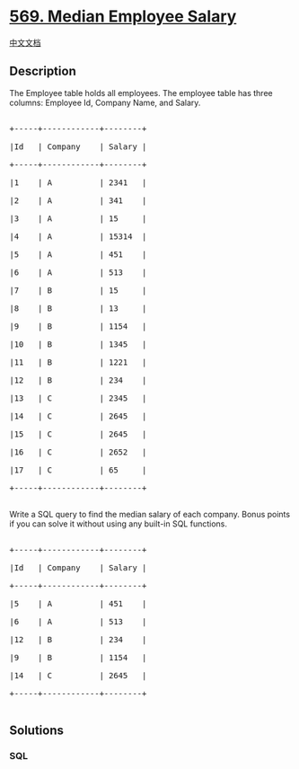 * [[https://leetcode.com/problems/median-employee-salary][569. Median
Employee Salary]]
  :PROPERTIES:
  :CUSTOM_ID: median-employee-salary
  :END:
[[./solution/0500-0599/0569.Median Employee Salary/README.org][中文文档]]

** Description
   :PROPERTIES:
   :CUSTOM_ID: description
   :END:

#+begin_html
  <p>
#+end_html

The Employee table holds all employees. The employee table has three
columns: Employee Id, Company Name, and Salary.

#+begin_html
  </p>
#+end_html

#+begin_html
  <pre>

  +-----+------------+--------+

  |Id   | Company    | Salary |

  +-----+------------+--------+

  |1    | A          | 2341   |

  |2    | A          | 341    |

  |3    | A          | 15     |

  |4    | A          | 15314  |

  |5    | A          | 451    |

  |6    | A          | 513    |

  |7    | B          | 15     |

  |8    | B          | 13     |

  |9    | B          | 1154   |

  |10   | B          | 1345   |

  |11   | B          | 1221   |

  |12   | B          | 234    |

  |13   | C          | 2345   |

  |14   | C          | 2645   |

  |15   | C          | 2645   |

  |16   | C          | 2652   |

  |17   | C          | 65     |

  +-----+------------+--------+

  </pre>
#+end_html

#+begin_html
  <p>
#+end_html

Write a SQL query to find the median salary of each company. Bonus
points if you can solve it without using any built-in SQL functions.

#+begin_html
  </p>
#+end_html

#+begin_html
  <pre>

  +-----+------------+--------+

  |Id   | Company    | Salary |

  +-----+------------+--------+

  |5    | A          | 451    |

  |6    | A          | 513    |

  |12   | B          | 234    |

  |9    | B          | 1154   |

  |14   | C          | 2645   |

  +-----+------------+--------+

  </pre>
#+end_html

** Solutions
   :PROPERTIES:
   :CUSTOM_ID: solutions
   :END:

#+begin_html
  <!-- tabs:start -->
#+end_html

*** *SQL*
    :PROPERTIES:
    :CUSTOM_ID: sql
    :END:
#+begin_src sql
#+end_src

#+begin_html
  <!-- tabs:end -->
#+end_html
